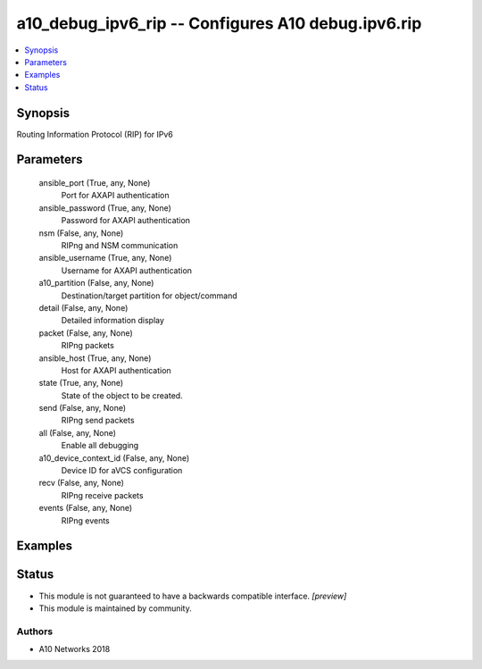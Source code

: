 .. _a10_debug_ipv6_rip_module:


a10_debug_ipv6_rip -- Configures A10 debug.ipv6.rip
===================================================

.. contents::
   :local:
   :depth: 1


Synopsis
--------

Routing Information Protocol (RIP) for IPv6






Parameters
----------

  ansible_port (True, any, None)
    Port for AXAPI authentication


  ansible_password (True, any, None)
    Password for AXAPI authentication


  nsm (False, any, None)
    RIPng and NSM communication


  ansible_username (True, any, None)
    Username for AXAPI authentication


  a10_partition (False, any, None)
    Destination/target partition for object/command


  detail (False, any, None)
    Detailed information display


  packet (False, any, None)
    RIPng packets


  ansible_host (True, any, None)
    Host for AXAPI authentication


  state (True, any, None)
    State of the object to be created.


  send (False, any, None)
    RIPng send packets


  all (False, any, None)
    Enable all debugging


  a10_device_context_id (False, any, None)
    Device ID for aVCS configuration


  recv (False, any, None)
    RIPng receive packets


  events (False, any, None)
    RIPng events









Examples
--------

.. code-block:: yaml+jinja

    





Status
------




- This module is not guaranteed to have a backwards compatible interface. *[preview]*


- This module is maintained by community.



Authors
~~~~~~~

- A10 Networks 2018

